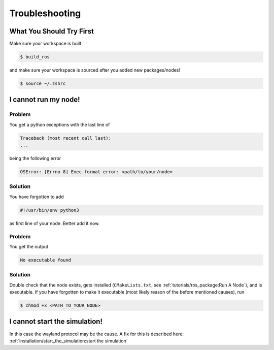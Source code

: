 Troubleshooting
###############

What You Should Try First
=========================

Make sure your workspace is built

.. code-block:: console

   $ build_ros

and make sure your workspace is sourced after you added new packages/nodes!

.. code-block:: console

   $ source ~/.zshrc

I cannot run my node!
=====================

Problem
*******

You get a python exceptions with the last line of

.. code-block:: console

   Traceback (most recent call last):
   ...

being the following error

.. code-block:: console

   OSError: [Errno 8] Exec format error: <path/to/your/node>

Solution
********

You have forgotten to add

.. code-block:: python

   #!/usr/bin/env python3

as first line of your node.
Better add it now.


Problem
*******

You get the output

.. code-block:: console

   No executable found

Solution
********

Double check that the node exists, gets installed (``CMakeLists.txt``, see :ref:`tutorials/ros_package:Run A Node`), and is executable.
If you have forgotten to make it executable (most likely reason of the before mentioned causes), run 

.. code-block:: console

   $ chmod +x <PATH_TO_YOUR_NODE>


I cannot start the simulation!
===============================

In this case the wayland protocol may be the cause. A fix for this is described here: :ref:`installation/start_the_simulation:start the simulation`